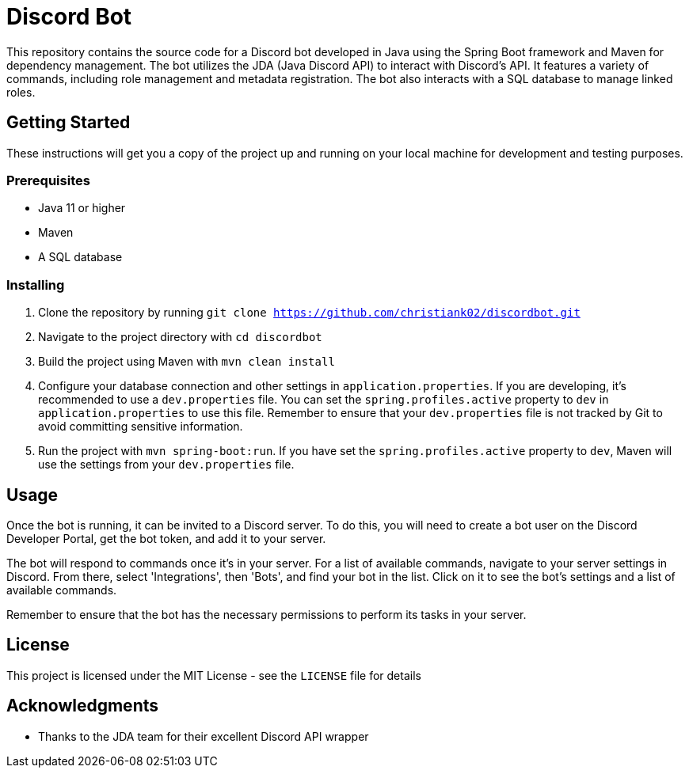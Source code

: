 = Discord Bot

This repository contains the source code for a Discord bot developed in Java using the Spring Boot framework and Maven for dependency management. The bot utilizes the JDA (Java Discord API) to interact with Discord's API. It features a variety of commands, including role management and metadata registration. The bot also interacts with a SQL database to manage linked roles.

== Getting Started

These instructions will get you a copy of the project up and running on your local machine for development and testing purposes.

=== Prerequisites

- Java 11 or higher
- Maven
- A SQL database

=== Installing

1. Clone the repository by running `git clone https://github.com/christiank02/discordbot.git`
2. Navigate to the project directory with `cd discordbot`
3. Build the project using Maven with `mvn clean install`
4. Configure your database connection and other settings in `application.properties`. If you are developing, it's recommended to use a `dev.properties` file. You can set the `spring.profiles.active` property to `dev` in `application.properties` to use this file. Remember to ensure that your `dev.properties` file is not tracked by Git to avoid committing sensitive information.
5. Run the project with `mvn spring-boot:run`. If you have set the `spring.profiles.active` property to `dev`, Maven will use the settings from your `dev.properties` file.

== Usage

Once the bot is running, it can be invited to a Discord server. To do this, you will need to create a bot user on the Discord Developer Portal, get the bot token, and add it to your server.

The bot will respond to commands once it's in your server. For a list of available commands, navigate to your server settings in Discord. From there, select 'Integrations', then 'Bots', and find your bot in the list. Click on it to see the bot's settings and a list of available commands.

Remember to ensure that the bot has the necessary permissions to perform its tasks in your server.

== License

This project is licensed under the MIT License - see the `LICENSE` file for details

== Acknowledgments

- Thanks to the JDA team for their excellent Discord API wrapper